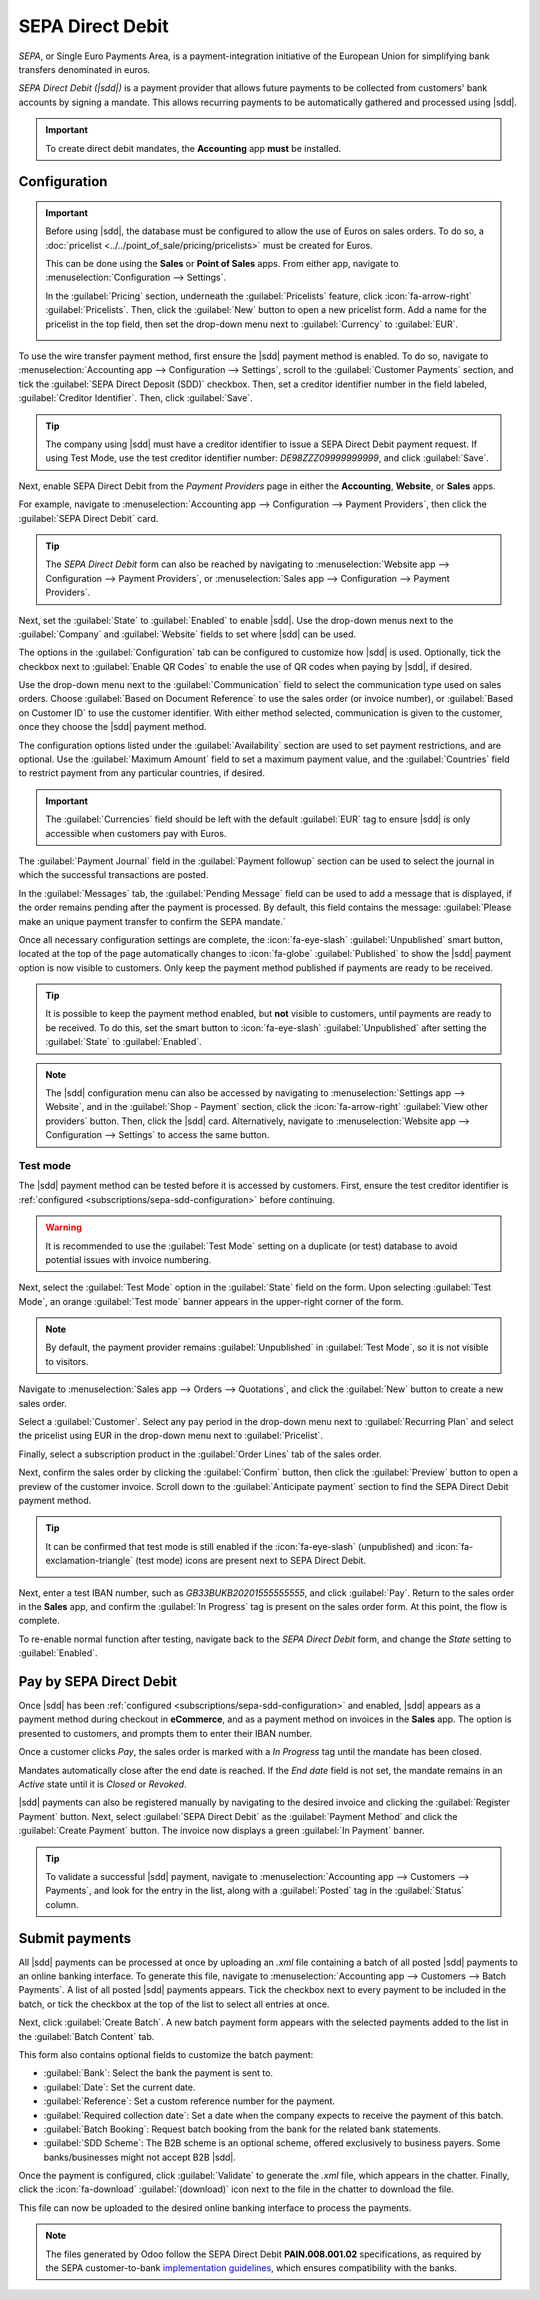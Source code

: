=================
SEPA Direct Debit
=================

.. |sdd| replace:: :abbr:`SDD (SEPA Direct Debit)`

*SEPA*, or Single Euro Payments Area, is a payment-integration initiative of the European Union for
simplifying bank transfers denominated in euros.

*SEPA Direct Debit (|sdd|)* is a payment provider that allows future payments to be collected from
customers' bank accounts by signing a mandate. This allows recurring payments to be automatically
gathered and processed using |sdd|.

.. important::
   To create direct debit mandates, the **Accounting** app **must** be installed.

.. _subscriptions/sepa-sdd-configuration:

Configuration
-------------

.. important::
   Before using |sdd|, the database must be configured to allow the use of Euros on sales orders. To
   do so, a :doc:`pricelist <../../point_of_sale/pricing/pricelists>` must be created for Euros.

   This can be done using the **Sales** or **Point of Sales** apps. From either app, navigate to
   :menuselection:`Configuration --> Settings`.

   In the :guilabel:`Pricing` section, underneath the :guilabel:`Pricelists` feature, click
   :icon:`fa-arrow-right` :guilabel:`Pricelists`. Then, click the :guilabel:`New` button to open a
   new pricelist form. Add a name for the pricelist in the top field, then set the drop-down menu
   next to :guilabel:`Currency` to :guilabel:`EUR`.

   .. image:: sdd/euro-pricelist.png
      :align: center
      :alt: A pricelist using EUR as the currency.

To use the wire transfer payment method, first ensure the |sdd| payment method is enabled. To do so,
navigate to :menuselection:`Accounting app --> Configuration --> Settings`, scroll to the
:guilabel:`Customer Payments` section, and tick the :guilabel:`SEPA Direct Deposit (SDD)` checkbox.
Then, set a creditor identifier number in the field labeled, :guilabel:`Creditor Identifier`. Then,
click :guilabel:`Save`.

.. tip::
   The company using |sdd| must have a creditor identifier to issue a SEPA Direct Debit payment
   request. If using Test Mode, use the test creditor identifier number: `DE98ZZZ09999999999`, and
   click :guilabel:`Save`.

Next, enable SEPA Direct Debit from the *Payment Providers* page in either the **Accounting**,
**Website**, or **Sales** apps.

For example, navigate to :menuselection:`Accounting app --> Configuration --> Payment Providers`,
then click the :guilabel:`SEPA Direct Debit` card.

.. tip::
   The *SEPA Direct Debit* form can also be reached by navigating to :menuselection:`Website app -->
   Configuration --> Payment Providers`, or :menuselection:`Sales app --> Configuration --> Payment
   Providers`.

Next, set the :guilabel:`State` to :guilabel:`Enabled` to enable |sdd|. Use the drop-down menus next
to the :guilabel:`Company` and :guilabel:`Website` fields to set where |sdd| can be used.

The options in the :guilabel:`Configuration` tab can be configured to customize how |sdd| is used.
Optionally, tick the checkbox next to :guilabel:`Enable QR Codes` to enable the use of QR codes when
paying by |sdd|, if desired.

Use the drop-down menu next to the :guilabel:`Communication` field to select the communication type
used on sales orders. Choose :guilabel:`Based on Document Reference` to use the sales order (or
invoice number), or :guilabel:`Based on Customer ID` to use the customer identifier. With either
method selected, communication is given to the customer, once they choose the |sdd| payment method.

The configuration options listed under the :guilabel:`Availability` section are used to set payment
restrictions, and are optional. Use the :guilabel:`Maximum Amount` field to set a maximum payment
value, and the :guilabel:`Countries` field to restrict payment from any particular countries, if
desired.

.. important::
   The :guilabel:`Currencies` field should be left with the default :guilabel:`EUR` tag to ensure
   |sdd| is only accessible when customers pay with Euros.

The :guilabel:`Payment Journal` field in the :guilabel:`Payment followup` section can be used to
select the journal in which the successful transactions are posted.

In the :guilabel:`Messages` tab, the :guilabel:`Pending Message` field can be used to add a message
that is displayed, if the order remains pending after the payment is processed. By default,
this field contains the message: :guilabel:`Please make an unique payment transfer to
confirm the SEPA mandate.`

.. image:: sdd/sdd-payment-provider.png
   :align: center
   :alt: The SEPA Direct Debit Payment Provider form.

Once all necessary configuration settings are complete, the :icon:`fa-eye-slash`
:guilabel:`Unpublished` smart button, located at the top of the page automatically changes to
:icon:`fa-globe` :guilabel:`Published` to show the |sdd| payment option is now visible to customers.
Only keep the payment method published if payments are ready to be received.

.. tip::
   It is possible to keep the payment method enabled, but **not** visible to customers, until
   payments are ready to be received. To do this, set the smart button to :icon:`fa-eye-slash`
   :guilabel:`Unpublished` after setting the :guilabel:`State` to :guilabel:`Enabled`.

.. note::
   The |sdd| configuration menu can also be accessed by navigating to :menuselection:`Settings app
   --> Website`, and in the :guilabel:`Shop - Payment` section, click the :icon:`fa-arrow-right`
   :guilabel:`View other providers` button. Then, click the |sdd| card. Alternatively, navigate to
   :menuselection:`Website app --> Configuration --> Settings` to access the same button.

Test mode
~~~~~~~~~

The |sdd| payment method can be tested before it is accessed by customers. First, ensure the test
creditor identifier is :ref:`configured <subscriptions/sepa-sdd-configuration>` before continuing.

.. warning::
   It is recommended to use the :guilabel:`Test Mode` setting on a duplicate (or test) database to
   avoid potential issues with invoice numbering.

Next, select the :guilabel:`Test Mode` option in the :guilabel:`State` field on the form. Upon
selecting :guilabel:`Test Mode`, an orange :guilabel:`Test mode` banner appears in the upper-right
corner of the form.

.. note::
   By default, the payment provider remains :guilabel:`Unpublished` in :guilabel:`Test Mode`, so it
   is not visible to visitors.

Navigate to :menuselection:`Sales app --> Orders --> Quotations`, and click the :guilabel:`New`
button to create a new sales order.

Select a :guilabel:`Customer`. Select any pay period in the drop-down menu next to
:guilabel:`Recurring Plan` and select the pricelist using EUR in the drop-down menu next to
:guilabel:`Pricelist`.

Finally, select a subscription product in the :guilabel:`Order Lines` tab of the sales order.

Next, confirm the sales order by clicking the :guilabel:`Confirm` button, then click the
:guilabel:`Preview` button to open a preview of the customer invoice. Scroll down to the
:guilabel:`Anticipate payment` section to find the SEPA Direct Debit payment method.

.. tip::
   It can be confirmed that test mode is still enabled if the :icon:`fa-eye-slash` (unpublished) and
   :icon:`fa-exclamation-triangle` (test mode) icons are present next to SEPA Direct Debit.

   .. image:: sdd/sdd-anticipated.png
      :align: center
      :alt: The view of the SEPA Direct Debit payment method presented to customers at checkout.

Next, enter a test IBAN number, such as `GB33BUKB20201555555555`, and click :guilabel:`Pay`. Return
to the sales order in the **Sales** app, and confirm the :guilabel:`In Progress` tag is present on
the sales order form. At this point, the flow is complete.

To re-enable normal function after testing, navigate back to the *SEPA Direct Debit* form, and
change the *State* setting to :guilabel:`Enabled`.

.. _subscriptions/sepa-sdd-payment:

Pay by SEPA Direct Debit
------------------------

Once |sdd| has been :ref:`configured <subscriptions/sepa-sdd-configuration>` and enabled, |sdd|
appears as a payment method during checkout in **eCommerce**, and as a payment method on invoices in
the **Sales** app. The option is presented to customers, and prompts them to enter their IBAN
number.

Once a customer clicks *Pay*, the sales order is marked with a *In Progress* tag until the mandate
has been closed.

Mandates automatically close after the end date is reached. If the *End date* field is not set, the
mandate remains in an *Active* state until it is *Closed* or *Revoked*.

|sdd| payments can also be registered manually by navigating to the desired invoice and clicking the
:guilabel:`Register Payment` button. Next, select :guilabel:`SEPA Direct Debit` as the
:guilabel:`Payment Method` and click the :guilabel:`Create Payment` button. The invoice now displays
a green :guilabel:`In Payment` banner.

.. tip::
   To validate a successful |sdd| payment, navigate to :menuselection:`Accounting app --> Customers
   --> Payments`, and look for the entry in the list, along with a :guilabel:`Posted` tag in the
   :guilabel:`Status` column.

Submit payments
---------------

All |sdd| payments can be processed at once by uploading an `.xml` file containing a batch of all
posted |sdd| payments to an online banking interface. To generate this file, navigate to
:menuselection:`Accounting app --> Customers --> Batch Payments`. A list of all posted |sdd|
payments appears. Tick the checkbox next to every payment to be included in the batch, or tick the
checkbox at the top of the list to select all entries at once.

Next, click :guilabel:`Create Batch`. A new batch payment form appears with the selected payments
added to the list in the :guilabel:`Batch Content` tab.

.. image:: sdd/batch-payment-form.png
   :align: center
   :alt: The batch payment form containing the selected payments.

This form also contains optional fields to customize the batch payment:

- :guilabel:`Bank`: Select the bank the payment is sent to.
- :guilabel:`Date`: Set the current date.
- :guilabel:`Reference`: Set a custom reference number for the payment.
- :guilabel:`Required collection date`: Set a date when the company expects to receive the payment
  of this batch.
- :guilabel:`Batch Booking`: Request batch booking from the bank for the related bank statements.
- :guilabel:`SDD Scheme`: The B2B scheme is an optional scheme, offered exclusively to business
  payers. Some banks/businesses might not accept B2B |sdd|.

Once the payment is configured, click :guilabel:`Validate` to generate the `.xml` file, which
appears in the chatter. Finally, click the :icon:`fa-download` :guilabel:`(download)` icon next to
the file in the chatter to download the file.

This file can now be uploaded to the desired online banking interface to process the payments.

.. note::
   The files generated by Odoo follow the SEPA Direct Debit **PAIN.008.001.02** specifications, as
   required by the SEPA customer-to-bank `implementation guidelines
   <https://www.europeanpaymentscouncil.eu/document-library/implementation-guidelines/sepa-credit-transfer-customer-psp-implementation>`_,
   which ensures compatibility with the banks.

.. seealso::
   - :doc:`../../../finance/accounting/payments/batch_sdd`
   - :doc:`../../../finance/accounting/payments/online`
